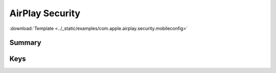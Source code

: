 .. _payloadtype-com.apple.airplay.security.root:

AirPlay Security
================
:download:`Template <../_static/examples/com.apple.airplay.security.mobileconfig>`

Summary
-------

.. pfmheader:: /_static/manifests/com.apple.airplay.security manifest.plist

Keys
----

.. pfmkey:: SecurityType /_static/manifests/com.apple.airplay.security manifest.plist
.. pfmkey:: Password /_static/manifests/com.apple.airplay.security manifest.plist

